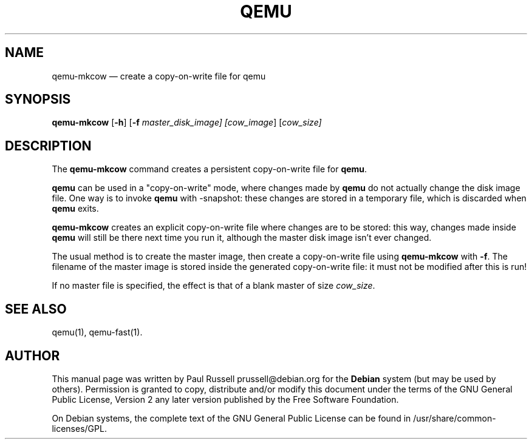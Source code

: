 .\" $Header: /sources/qemu/qemu/Attic/qemu-mkcow.1,v 1.1 2004/03/26 22:42:54 bellard Exp $
.\"
.\"	transcript compatibility for postscript use.
.\"
.\"	synopsis:  .P! <file.ps>
.\"
.de P!
.fl
\!!1 setgray
.fl
\\&.\"
.fl
\!!0 setgray
.fl			\" force out current output buffer
\!!save /psv exch def currentpoint translate 0 0 moveto
\!!/showpage{}def
.fl			\" prolog
.sy sed -e 's/^/!/' \\$1\" bring in postscript file
\!!psv restore
.
.de pF
.ie     \\*(f1 .ds f1 \\n(.f
.el .ie \\*(f2 .ds f2 \\n(.f
.el .ie \\*(f3 .ds f3 \\n(.f
.el .ie \\*(f4 .ds f4 \\n(.f
.el .tm ? font overflow
.ft \\$1
..
.de fP
.ie     !\\*(f4 \{\
.	ft \\*(f4
.	ds f4\"
'	br \}
.el .ie !\\*(f3 \{\
.	ft \\*(f3
.	ds f3\"
'	br \}
.el .ie !\\*(f2 \{\
.	ft \\*(f2
.	ds f2\"
'	br \}
.el .ie !\\*(f1 \{\
.	ft \\*(f1
.	ds f1\"
'	br \}
.el .tm ? font underflow
..
.ds f1\"
.ds f2\"
.ds f3\"
.ds f4\"
'\" t 
.ta 8n 16n 24n 32n 40n 48n 56n 64n 72n  
.TH "QEMU" "8" 
.SH "NAME" 
qemu-mkcow \(em create a copy-on-write file for qemu 
.SH "SYNOPSIS" 
.PP 
\fBqemu-mkcow\fR [\fB-h\fP]  [\fB-f \fImaster_disk_image\fR\fP]  [\fIcow_image\fR]  [\fB\fIcow_size\fR\fP]  
.SH "DESCRIPTION" 
.PP 
The \fBqemu-mkcow\fR command creates a 
persistent copy-on-write file for \fBqemu\fR. 
 
.PP 
\fBqemu\fR can be used in a "copy-on-write" mode, 
where changes made by \fBqemu\fR do not actually 
change the disk image file.  One way is to invoke 
\fBqemu\fR with -snapshot: these changes 
are stored in a temporary file, which is discarded when  
\fBqemu\fR exits. 
 
.PP 
\fBqemu-mkcow\fR creates an explicit copy-on-write 
file where changes are to be stored: this way, changes made 
inside \fBqemu\fR will still be there next time you 
run it, although the master disk image isn't ever changed. 
 
.PP 
The usual method is to create the master image, then create a 
copy-on-write file using \fBqemu-mkcow\fR with 
\fB-f\fP.  The filename of the master image is stored 
inside the generated copy-on-write file: it must not be modified 
after this is run! 
 
.PP 
If no master file is specified, the effect is that of a 
blank master of size \fIcow_size\fR. 
 
.SH "SEE ALSO" 
.PP 
qemu(1), qemu-fast(1). 
.SH "AUTHOR" 
.PP 
This manual page was written by Paul Russell prussell@debian.org for 
the \fBDebian\fP system (but may be used by others).  Permission is 
granted to copy, distribute and/or modify this document under 
the terms of the GNU General Public License, Version 2 any  
later version published by the Free Software Foundation. 
 
.PP 
On Debian systems, the complete text of the GNU General Public 
License can be found in /usr/share/common-licenses/GPL. 
 
.\" created by instant / docbook-to-man, Fri 12 Mar 2004, 05:58 
